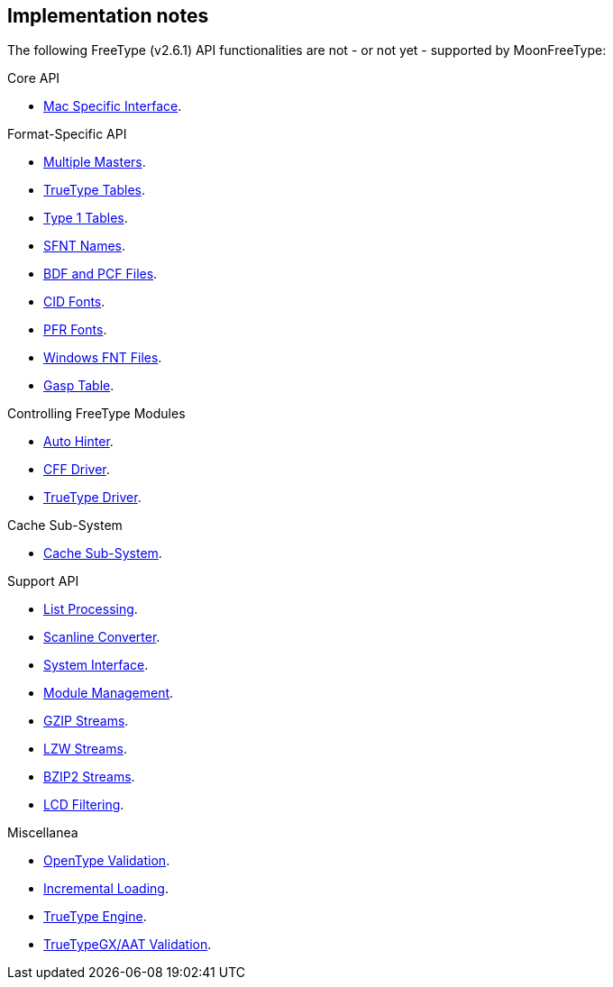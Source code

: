 
== Implementation notes

The following FreeType (v2.6.1) API functionalities are not - or not yet - supported by MoonFreeType:



Core API

* link:++https://www.freetype.org/freetype2/docs/reference/ft2-mac_specific.html#++[Mac Specific Interface].


Format-Specific API

* link:++https://www.freetype.org/freetype2/docs/reference/ft2-multiple_masters.html#++[Multiple Masters].
* link:++https://www.freetype.org/freetype2/docs/reference/ft2-truetype_tables.html#++[TrueType Tables].
* link:++https://www.freetype.org/freetype2/docs/reference/ft2-type1_tables.html#++[Type 1 Tables].
* link:++https://www.freetype.org/freetype2/docs/reference/ft2-sfnt_names.html#++[SFNT Names].
* link:++https://www.freetype.org/freetype2/docs/reference/ft2-bdf_fonts.html#++[BDF and PCF Files].
* link:++https://www.freetype.org/freetype2/docs/reference/ft2-cid_fonts.html#++[CID Fonts].
* link:++https://www.freetype.org/freetype2/docs/reference/ft2-pfr_fonts.html#++[PFR Fonts].
* link:++https://www.freetype.org/freetype2/docs/reference/ft2-winfnt_fonts.html#++[Windows FNT Files].
* link:++https://www.freetype.org/freetype2/docs/reference/ft2-gasp_table.html#++[Gasp Table].


Controlling FreeType Modules

* link:++https://www.freetype.org/freetype2/docs/reference/ft2-auto_hinter.html#++[Auto Hinter].
* link:++https://www.freetype.org/freetype2/docs/reference/ft2-cff_driver.html#++[CFF Driver].
* link:++https://www.freetype.org/freetype2/docs/reference/ft2-tt_driver.html#++[TrueType Driver].



Cache Sub-System

* link:++https://www.freetype.org/freetype2/docs/reference/ft2-cache_subsystem.html#++[Cache Sub-System].



Support API

* link:++https://www.freetype.org/freetype2/docs/reference/ft2-list_processing.html#++[List Processing].
* link:++https://www.freetype.org/freetype2/docs/reference/ft2-raster.html#++[Scanline Converter].
* link:++https://www.freetype.org/freetype2/docs/reference/ft2-system_interface.html#++[System Interface].
* link:++https://www.freetype.org/freetype2/docs/reference/ft2-module_management.html#++[Module Management].
* link:++https://www.freetype.org/freetype2/docs/reference/ft2-gzip.html#++[GZIP Streams].
* link:++https://www.freetype.org/freetype2/docs/reference/ft2-lzw.html#++[LZW Streams].
* link:++https://www.freetype.org/freetype2/docs/reference/ft2-bzip2.html#++[BZIP2 Streams].
* link:++https://www.freetype.org/freetype2/docs/reference/ft2-lcd_filtering.html#++[LCD Filtering].

Miscellanea

* link:++https://www.freetype.org/freetype2/docs/reference/ft2-ot_validation.html#++[OpenType Validation].
* link:++https://www.freetype.org/freetype2/docs/reference/ft2-incremental.html#++[Incremental Loading].
* link:++https://www.freetype.org/freetype2/docs/reference/ft2-truetype_engine.html#++[TrueType Engine].
* link:++https://www.freetype.org/freetype2/docs/reference/ft2-gx_validation.html#++[TrueTypeGX/AAT Validation].


